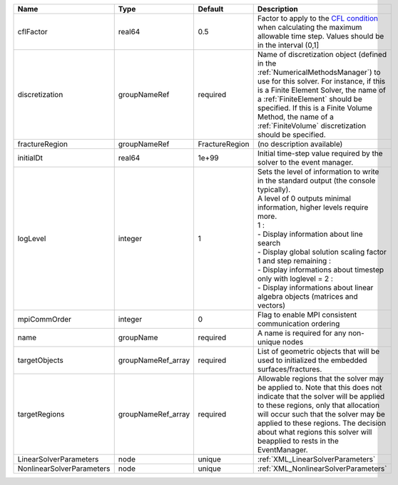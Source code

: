 

========================= ================== ============== ========================================================================================================================================================================================================================================================================================================================================================================================================================== 
Name                      Type               Default        Description                                                                                                                                                                                                                                                                                                                                                                                                                
========================= ================== ============== ========================================================================================================================================================================================================================================================================================================================================================================================================================== 
cflFactor                 real64             0.5            Factor to apply to the `CFL condition <http://en.wikipedia.org/wiki/Courant-Friedrichs-Lewy_condition>`_ when calculating the maximum allowable time step. Values should be in the interval (0,1]                                                                                                                                                                                                                          
discretization            groupNameRef       required       Name of discretization object (defined in the :ref:`NumericalMethodsManager`) to use for this solver. For instance, if this is a Finite Element Solver, the name of a :ref:`FiniteElement` should be specified. If this is a Finite Volume Method, the name of a :ref:`FiniteVolume` discretization should be specified.                                                                                                   
fractureRegion            groupNameRef       FractureRegion (no description available)                                                                                                                                                                                                                                                                                                                                                                                                 
initialDt                 real64             1e+99          Initial time-step value required by the solver to the event manager.                                                                                                                                                                                                                                                                                                                                                       
logLevel                  integer            1              | Sets the level of information to write in the standard output (the console typically).                                                                                                                                                                                                                                                                                                                                     
                                                            | A level of 0 outputs minimal information, higher levels require more.                                                                                                                                                                                                                                                                                                                                                      
                                                            | 1 :                                                                                                                                                                                                                                                                                                                                                                                                                        
                                                            | - Display information about line search                                                                                                                                                                                                                                                                                                                                                                                    
                                                            | - Display global solution scaling factor                                                                                                                                                                                                                                                                                                                                                                                   
                                                            | 1 and step remaining :                                                                                                                                                                                                                                                                                                                                                                                                     
                                                            | - Display informations about timestep                                                                                                                                                                                                                                                                                                                                                                                      
                                                            | only with loglevel = 2 :                                                                                                                                                                                                                                                                                                                                                                                                   
                                                            | - Display informations about linear algebra objects (matrices and vectors)                                                                                                                                                                                                                                                                                                                                                 
mpiCommOrder              integer            0              Flag to enable MPI consistent communication ordering                                                                                                                                                                                                                                                                                                                                                                       
name                      groupName          required       A name is required for any non-unique nodes                                                                                                                                                                                                                                                                                                                                                                                
targetObjects             groupNameRef_array required       List of geometric objects that will be used to initialized the embedded surfaces/fractures.                                                                                                                                                                                                                                                                                                                                
targetRegions             groupNameRef_array required       Allowable regions that the solver may be applied to. Note that this does not indicate that the solver will be applied to these regions, only that allocation will occur such that the solver may be applied to these regions. The decision about what regions this solver will beapplied to rests in the EventManager.                                                                                                     
LinearSolverParameters    node               unique         :ref:`XML_LinearSolverParameters`                                                                                                                                                                                                                                                                                                                                                                                          
NonlinearSolverParameters node               unique         :ref:`XML_NonlinearSolverParameters`                                                                                                                                                                                                                                                                                                                                                                                       
========================= ================== ============== ========================================================================================================================================================================================================================================================================================================================================================================================================================== 


